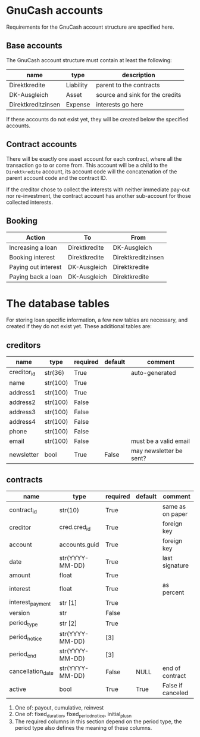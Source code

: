 * GnuCash accounts
Requirements for the GnuCash account structure are specified here.

** Base accounts
The GnuCash account structure must contain at least the following:
| name               | type      | description                     |
|--------------------+-----------+---------------------------------|
| Direktkredite      | Liability | parent to the contracts         |
| DK-Ausgleich       | Asset     | source and sink for the credits |
| Direktkreditzinsen | Expense   | interests go here               |

If these accounts do not exist yet, they will be created below the specified
accounts.

** Contract accounts
There will be exactly one asset account for each contract, where all the
transaction go to or come from.  This account will be a child to the
=Direktkredite= account, its account code will the concatenation of the parent
account code and the contract ID.

If the creditor chose to collect the interests with neither immediate pay-out
nor re-investment, the contract account has another sub-account for those
collected interests.

** Booking

| Action              | To            | From               |
|---------------------+---------------+--------------------|
| Increasing a loan   | Direktkredite | DK-Ausgleich       |
| Booking interest    | Direktkredite | Direktkreditzinsen |
| Paying out interest | DK-Ausgleich  | Direktkredite      |
| Paying back a loan  | DK-Ausgleich  | Direktkredite      |

* The database tables
For storing loan specific information, a few new tables are necessary, and
created if they do not exist yet.  These additional tables are:
** creditors
| name        | type     | required | default | comment                 |
|-------------+----------+----------+---------+-------------------------|
| creditor_id | str(36)  | True     |         | auto-generated          |
|-------------+----------+----------+---------+-------------------------|
| name        | str(100) | True     |         |                         |
| address1    | str(100) | True     |         |                         |
| address2    | str(100) | False    |         |                         |
| address3    | str(100) | False    |         |                         |
| address4    | str(100) | False    |         |                         |
| phone       | str(100) | False    |         |                         |
| email       | str(100) | False    |         | must be a valid email   |
| newsletter  | bool     | True     | False   | may newsletter be sent? |

** contracts
| name              | type            | required | default | comment           |
|-------------------+-----------------+----------+---------+-------------------|
| contract_id       | str(10)         | True     |         | same as on paper  |
|-------------------+-----------------+----------+---------+-------------------|
| creditor          | cred.cred_id    | True     |         | foreign key       |
| account           | accounts.guid   | True     |         | foreign key       |
| date              | str(YYYY-MM-DD) | True     |         | last signature    |
| amount            | float           | True     |         |                   |
| interest          | float           | True     |         | as percent        |
| interest_payment  | str [1]         | True     |         |                   |
| version           | str             | False    |         |                   |
|-------------------+-----------------+----------+---------+-------------------|
| period_type       | str [2]         | True     |         |                   |
| period_notice     | str(YYYY-MM-DD) | [3]      |         |                   |
| period_end        | str(YYYY-MM-DD) | [3]      |         |                   |
|-------------------+-----------------+----------+---------+-------------------|
| cancellation_date | str(YYYY-MM-DD) | False    | NULL    | end of contract   |
| active            | bool            | True     | True    | False if canceled |

1. One of: payout, cumulative, reinvest
2. One of: fixed_duration, fixed_period_notice, initial_plus_n
3. The required columns in this section depend on the period type, the period
   type also defines the meaning of these columns.
